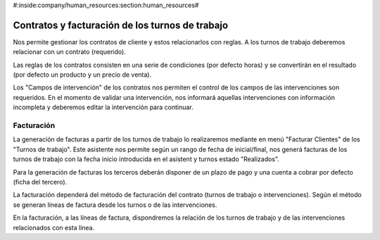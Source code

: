 #:inside:company/human_resources:section:human_resources#

================================================
Contratos y facturación de los turnos de trabajo
================================================

Nos permite gestionar los contratos de cliente y estos relacionarlos con reglas.
A los turnos de trabajo deberemos relacionar con un contrato (requerido).

Las reglas de los contratos consisten en una serie de condiciones (por defecto horas)
y se convertirán en el resultado (por defecto un producto y un precio de venta).

Los "Campos de intervención" de los contratos nos permiten el control de los campos
de las intervenciones son requeridos. En el momento de validar una intervención, nos
informará aquellas intervenciones con información incompleta y deberemos editar
la intervención para continuar.

Facturación
-----------

La generación de facturas a partir de los turnos de trabajo lo realizaremos mediante
en menú "Facturar Clientes" de los "Turnos de trabajo". Este asistente nos permite
según un rango de fecha de inicial/final, nos generá facturas de los turnos de trabajo
con la fecha inicio introducida en el asistent y turnos estado "Realizados".

Para la generación de facturas los terceros deberán disponer de un plazo de pago
y una cuenta a cobrar por defecto (ficha del tercero).

La facturación dependerá del método de facturación del contrato (turnos de trabajo
o intervenciones). Según el método se generan lineas de factura desde los turnos o
de las intervenciones.

En la facturación, a las líneas de factura, dispondremos la relación de los turnos
de trabajo y de las intervenciones relacionados con esta línea.
